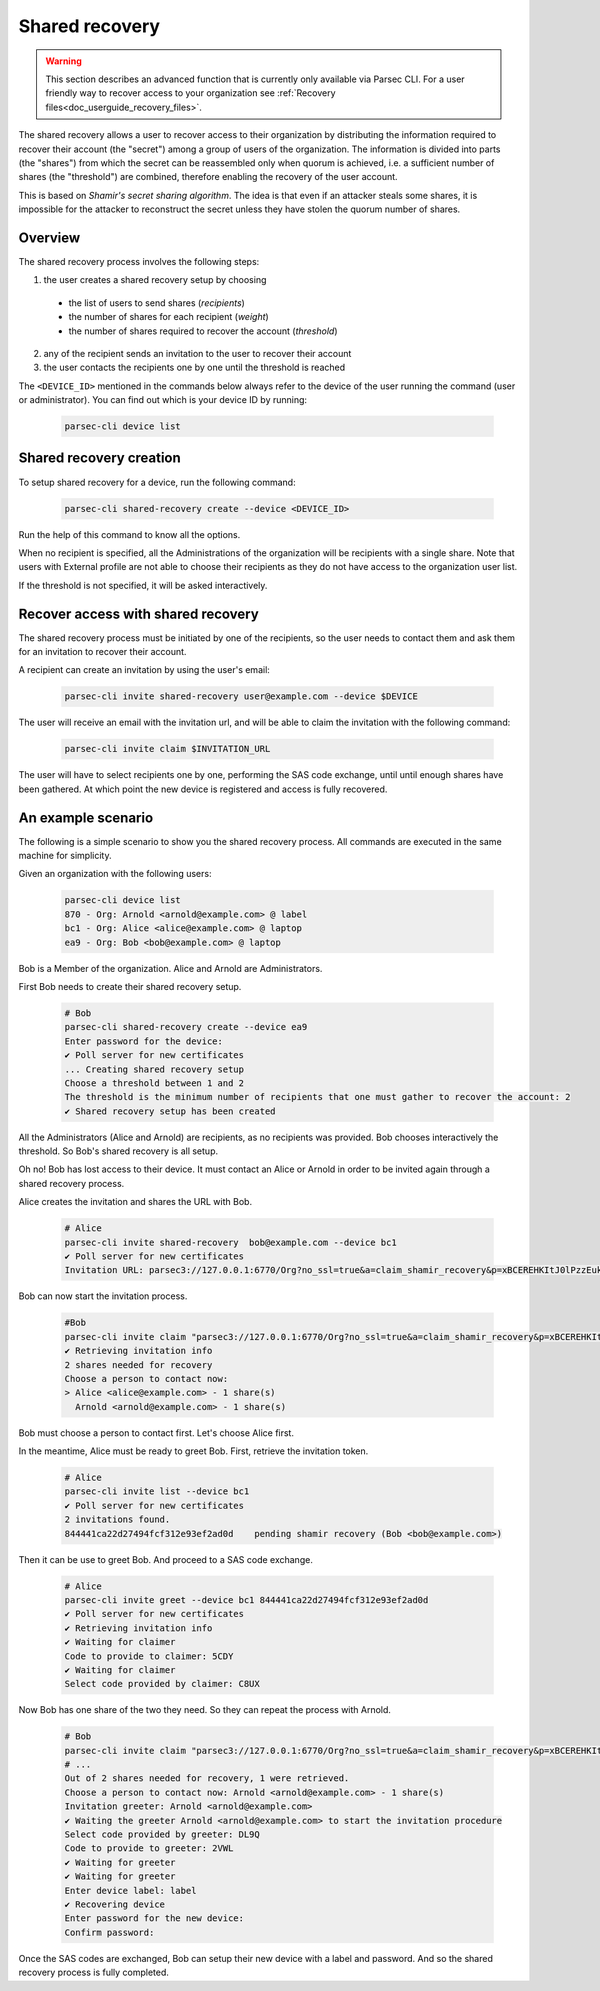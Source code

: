 .. Parsec Cloud (https://parsec.cloud) Copyright (c) BUSL-1.1 2016-present Scille SAS

.. _doc_hosting_administration_shared_recovery:

.. cspell:words xBCEREHKItJ0lPzzEuk-8q0N


Shared recovery
===============

..  warning::

  This section describes an advanced function that is currently only available
  via Parsec CLI. For a user friendly way to recover access to your organization
  see :ref:`Recovery files<doc_userguide_recovery_files>`.

The shared recovery allows a user to recover access to their organization by
distributing the information required to recover their account (the "secret")
among a group of users of the organization. The information is divided into parts
(the "shares") from which the secret can be reassembled only when quorum is
achieved, i.e. a sufficient number of shares (the "threshold") are combined,
therefore enabling the recovery of the user account.

This is based on *Shamir's secret sharing algorithm*. The idea is that even if an
attacker steals some shares, it is impossible for the attacker to reconstruct
the secret unless they have stolen the quorum number of shares.


Overview
--------

The shared recovery process involves the following steps:

1. the user creates a shared recovery setup by choosing

  - the list of users to send shares (*recipients*)
  - the number of shares for each recipient (*weight*)
  - the number of shares required to recover the account (*threshold*)

2. any of the recipient sends an invitation to the user to recover their account
3. the user contacts the recipients one by one until the threshold is reached

The ``<DEVICE_ID>`` mentioned in the commands below always refer to the device
of the user running the command (user or administrator). You can find out which
is your device ID by running:

  .. code-block:: bash

    parsec-cli device list

Shared recovery creation
------------------------

To setup shared recovery for a device, run the following command:

  .. code-block:: bash

    parsec-cli shared-recovery create --device <DEVICE_ID>

Run the help of this command to know all the options.

When no recipient is specified, all the Administrations of the organization
will be recipients with a single share. Note that users with External profile
are not able to choose their recipients as they do not have access to the
organization user list.

If the threshold is not specified, it will be asked interactively.

Recover access with shared recovery
-----------------------------------

The shared recovery process must be initiated by one of the recipients, so the
user needs to contact them and ask them for an invitation to recover their account.

A recipient can create an invitation by using the user's email:

  .. code-block:: bash

    parsec-cli invite shared-recovery user@example.com --device $DEVICE

The user will receive an email with the invitation url, and will be able to
claim the invitation with the following command:

  .. code-block:: bash

    parsec-cli invite claim $INVITATION_URL

The user will have to select recipients one by one, performing the SAS code
exchange, until until enough shares have been gathered. At which point
the new device is registered and access is fully recovered.

An example scenario
-------------------

The following is a simple scenario to show you the shared recovery process.
All commands are executed in the same machine for simplicity.

Given an organization with the following users:

  .. code-block:: bash

    parsec-cli device list
    870 - Org: Arnold <arnold@example.com> @ label
    bc1 - Org: Alice <alice@example.com> @ laptop
    ea9 - Org: Bob <bob@example.com> @ laptop

Bob is a Member of the organization. Alice and Arnold are Administrators.

First Bob needs to create their shared recovery setup.

  .. code-block:: bash

    # Bob
    parsec-cli shared-recovery create --device ea9
    Enter password for the device:
    ✔ Poll server for new certificates
    ... Creating shared recovery setup
    Choose a threshold between 1 and 2
    The threshold is the minimum number of recipients that one must gather to recover the account: 2
    ✔ Shared recovery setup has been created

All the Administrators (Alice and Arnold) are recipients, as no recipients was
provided. Bob chooses interactively the threshold.
So Bob's shared recovery is all setup.

Oh no! Bob has lost access to their device. It must contact an Alice or Arnold in
order to be invited again through a shared recovery process.

Alice creates the invitation and shares the URL with Bob.

  .. code-block:: bash

    # Alice
    parsec-cli invite shared-recovery  bob@example.com --device bc1
    ✔ Poll server for new certificates
    Invitation URL: parsec3://127.0.0.1:6770/Org?no_ssl=true&a=claim_shamir_recovery&p=xBCEREHKItJ0lPzzEuk-8q0N

Bob can now start the invitation process.

  .. code-block:: bash

    #Bob
    parsec-cli invite claim "parsec3://127.0.0.1:6770/Org?no_ssl=true&a=claim_shamir_recovery&p=xBCEREHKItJ0lPzzEuk-8q0N"
    ✔ Retrieving invitation info
    2 shares needed for recovery
    Choose a person to contact now:
    > Alice <alice@example.com> - 1 share(s)
      Arnold <arnold@example.com> - 1 share(s)

Bob must choose a person to contact first.
Let's choose Alice first.

In the meantime, Alice must be ready to greet Bob.
First, retrieve the invitation token.

  .. code-block:: bash

    # Alice
    parsec-cli invite list --device bc1
    ✔ Poll server for new certificates
    2 invitations found.
    844441ca22d27494fcf312e93ef2ad0d	pending	shamir recovery (Bob <bob@example.com>)

Then it can be use to greet Bob.
And proceed to a SAS code exchange.

  .. code-block:: bash

    # Alice
    parsec-cli invite greet --device bc1 844441ca22d27494fcf312e93ef2ad0d
    ✔ Poll server for new certificates
    ✔ Retrieving invitation info
    ✔ Waiting for claimer
    Code to provide to claimer: 5CDY
    ✔ Waiting for claimer
    Select code provided by claimer: C8UX

Now Bob has one share of the two they need.
So they can repeat the process with Arnold.

  .. code-block:: bash

    # Bob
    parsec-cli invite claim "parsec3://127.0.0.1:6770/Org?no_ssl=true&a=claim_shamir_recovery&p=xBCEREHKItJ0lPzzEuk-8q0N"
    # ...
    Out of 2 shares needed for recovery, 1 were retrieved.
    Choose a person to contact now: Arnold <arnold@example.com> - 1 share(s)
    Invitation greeter: Arnold <arnold@example.com>
    ✔ Waiting the greeter Arnold <arnold@example.com> to start the invitation procedure
    Select code provided by greeter: DL9Q
    Code to provide to greeter: 2VWL
    ✔ Waiting for greeter
    ✔ Waiting for greeter
    Enter device label: label
    ✔ Recovering device
    Enter password for the new device:
    Confirm password:

Once the SAS codes are exchanged, Bob can setup their new device with a label and password.
And so the shared recovery process is fully completed.
